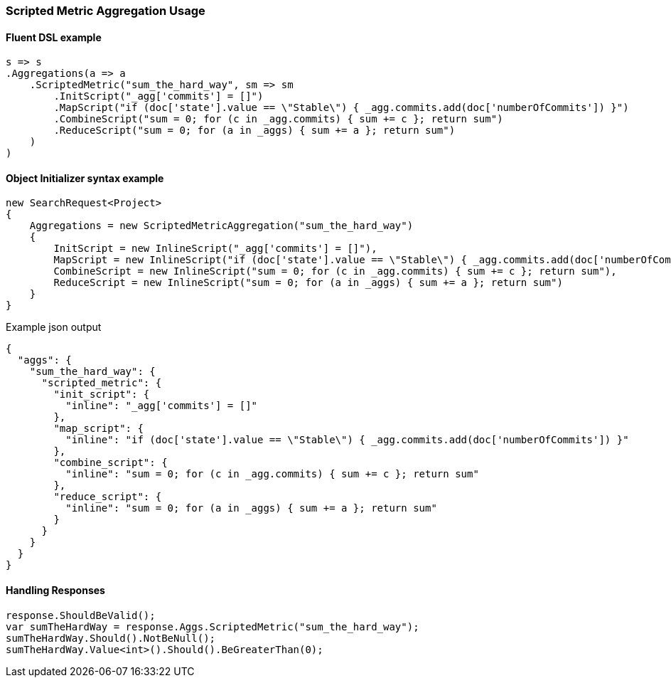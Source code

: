 :ref_current: https://www.elastic.co/guide/en/elasticsearch/reference/2.4

:xpack_current: https://www.elastic.co/guide/en/x-pack/2.4

:github: https://github.com/elastic/elasticsearch-net

:nuget: https://www.nuget.org/packages

////
IMPORTANT NOTE
==============
This file has been generated from https://github.com/elastic/elasticsearch-net/tree/2.x/src/Tests/Aggregations/Metric/ScriptedMetric/ScriptedMetricAggregationUsageTests.cs. 
If you wish to submit a PR for any spelling mistakes, typos or grammatical errors for this file,
please modify the original csharp file found at the link and submit the PR with that change. Thanks!
////

[[scripted-metric-aggregation-usage]]
=== Scripted Metric Aggregation Usage

==== Fluent DSL example

[source,csharp]
----
s => s
.Aggregations(a => a
    .ScriptedMetric("sum_the_hard_way", sm => sm
        .InitScript("_agg['commits'] = []")
        .MapScript("if (doc['state'].value == \"Stable\") { _agg.commits.add(doc['numberOfCommits']) }")
        .CombineScript("sum = 0; for (c in _agg.commits) { sum += c }; return sum")
        .ReduceScript("sum = 0; for (a in _aggs) { sum += a }; return sum")
    )
)
----

==== Object Initializer syntax example

[source,csharp]
----
new SearchRequest<Project>
{
    Aggregations = new ScriptedMetricAggregation("sum_the_hard_way")
    {
        InitScript = new InlineScript("_agg['commits'] = []"),
        MapScript = new InlineScript("if (doc['state'].value == \"Stable\") { _agg.commits.add(doc['numberOfCommits']) }"),
        CombineScript = new InlineScript("sum = 0; for (c in _agg.commits) { sum += c }; return sum"),
        ReduceScript = new InlineScript("sum = 0; for (a in _aggs) { sum += a }; return sum")
    }
}
----

[source,javascript]
.Example json output
----
{
  "aggs": {
    "sum_the_hard_way": {
      "scripted_metric": {
        "init_script": {
          "inline": "_agg['commits'] = []"
        },
        "map_script": {
          "inline": "if (doc['state'].value == \"Stable\") { _agg.commits.add(doc['numberOfCommits']) }"
        },
        "combine_script": {
          "inline": "sum = 0; for (c in _agg.commits) { sum += c }; return sum"
        },
        "reduce_script": {
          "inline": "sum = 0; for (a in _aggs) { sum += a }; return sum"
        }
      }
    }
  }
}
----

==== Handling Responses

[source,csharp]
----
response.ShouldBeValid();
var sumTheHardWay = response.Aggs.ScriptedMetric("sum_the_hard_way");
sumTheHardWay.Should().NotBeNull();
sumTheHardWay.Value<int>().Should().BeGreaterThan(0);
----

